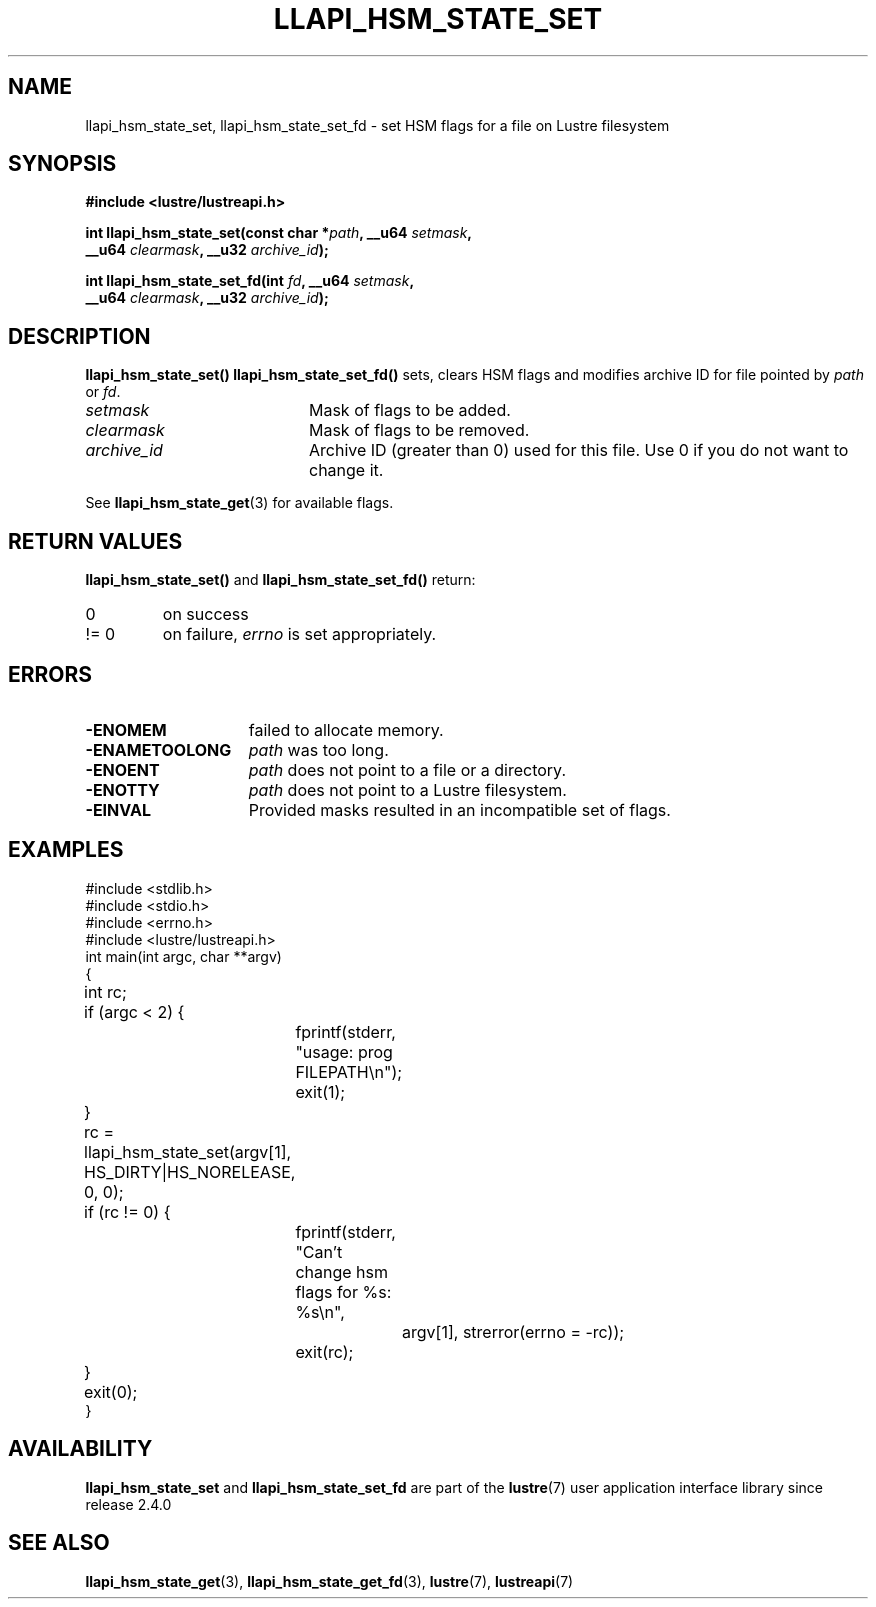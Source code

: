 .TH LLAPI_HSM_STATE_SET 3 2024-08-27 "Lustre User API" "Lustre Library Functions"
.SH NAME
llapi_hsm_state_set, llapi_hsm_state_set_fd \- set HSM flags for a file on Lustre filesystem
.SH SYNOPSIS
.nf
.B #include <lustre/lustreapi.h>
.PP
.BI "int llapi_hsm_state_set(const char *" path ", __u64 " setmask ",
.BI "                        __u64 " clearmask ", __u32 " archive_id ");"
.PP
.BI "int llapi_hsm_state_set_fd(int " fd ", __u64 " setmask ",
.BI "                           __u64 " clearmask ", __u32 " archive_id ");"
.fi
.SH DESCRIPTION
.B llapi_hsm_state_set()
.B llapi_hsm_state_set_fd()
sets, clears HSM flags and modifies archive ID for file pointed by
.I path
or
.IR fd .
.TP 20
.I setmask
Mask of flags to be added.
.TP
.I clearmask
Mask of flags to be removed.
.TP
.I archive_id
Archive ID (greater than 0) used for this file. Use 0 if you do not want to
change it.
.PP
See
.BR llapi_hsm_state_get (3)
for available flags.
.SH RETURN VALUES
.B llapi_hsm_state_set()
and
.B llapi_hsm_state_set_fd()
return:
.TP 7
0
on success
.TP
!= 0
on failure,
.I errno
is set appropriately.
.SH ERRORS
.TP 15
.B -ENOMEM
failed to allocate memory.
.TP
.B -ENAMETOOLONG
.I path
was too long.
.TP
.B -ENOENT
.I path
does not point to a file or a directory.
.TP
.B -ENOTTY
.I path
does not point to a Lustre filesystem.
.TP
.B -EINVAL
Provided masks resulted in an incompatible set of flags.
.SH EXAMPLES
.nf
#include <stdlib.h>
#include <stdio.h>
#include <errno.h>
\&
#include <lustre/lustreapi.h>
\&
int main(int argc, char **argv)
{
	int rc;
\&
	if (argc < 2) {
		fprintf(stderr, "usage: prog FILEPATH\\n");
		exit(1);
	}
\&
	rc = llapi_hsm_state_set(argv[1], HS_DIRTY|HS_NORELEASE, 0, 0);
	if (rc != 0) {
		fprintf(stderr, "Can't change hsm flags for %s: %s\\n",
			argv[1], strerror(errno = -rc));
		exit(rc);
	}
\&
	exit(0);
}
.fi
.SH AVAILABILITY
.B llapi_hsm_state_set
and
.B llapi_hsm_state_set_fd
are part of the
.BR lustre (7)
user application interface library since release 2.4.0
.\" Added in commit 2.3.53-7-gf715e4e298
.SH SEE ALSO
.BR llapi_hsm_state_get (3),
.BR llapi_hsm_state_get_fd (3),
.BR lustre (7),
.BR lustreapi (7)
